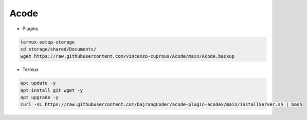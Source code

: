 Acode
=====

- Plugins

.. code-block:: bash

  termux-setup-storage
  cd storage/shared/Documents/
  wget https://raw.githubusercontent.com/vincenzo-cuprous/Acode/main/Acode.backup

- Termux

.. code-block:: bash

   apt update -y
   apt install git wget -y
   apt upgrade -y
   curl -sL https://raw.githubusercontent.com/bajrangCoder/acode-plugin-acodex/main/installServer.sh | bash
